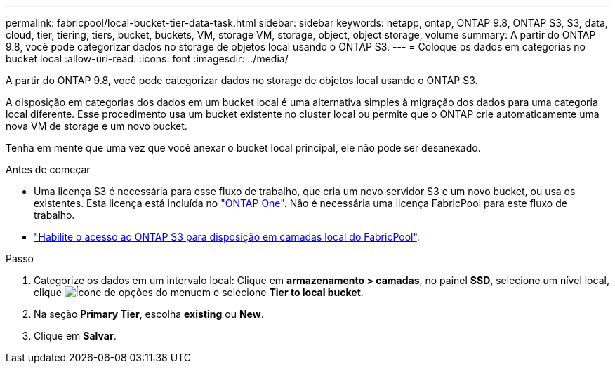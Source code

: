 ---
permalink: fabricpool/local-bucket-tier-data-task.html 
sidebar: sidebar 
keywords: netapp, ontap, ONTAP 9.8, ONTAP S3, S3, data, cloud, tier, tiering, tiers, bucket, buckets, VM, storage VM, storage, object, object storage, volume 
summary: A partir do ONTAP 9.8, você pode categorizar dados no storage de objetos local usando o ONTAP S3. 
---
= Coloque os dados em categorias no bucket local
:allow-uri-read: 
:icons: font
:imagesdir: ../media/


[role="lead"]
A partir do ONTAP 9.8, você pode categorizar dados no storage de objetos local usando o ONTAP S3.

A disposição em categorias dos dados em um bucket local é uma alternativa simples à migração dos dados para uma categoria local diferente. Esse procedimento usa um bucket existente no cluster local ou permite que o ONTAP crie automaticamente uma nova VM de storage e um novo bucket.

Tenha em mente que uma vez que você anexar o bucket local principal, ele não pode ser desanexado.

.Antes de começar
* Uma licença S3 é necessária para esse fluxo de trabalho, que cria um novo servidor S3 e um novo bucket, ou usa os existentes. Esta licença está incluída no link:../system-admin/manage-licenses-concept.html#licenses-included-with-ontap-one["ONTAP One"]. Não é necessária uma licença FabricPool para este fluxo de trabalho.
* link:../s3-config/enable-ontap-s3-access-local-fabricpool-task.html["Habilite o acesso ao ONTAP S3 para disposição em camadas local do FabricPool"].


.Passo
. Categorize os dados em um intervalo local: Clique em *armazenamento > camadas*, no painel *SSD*, selecione um nível local, clique image:icon_kabob.gif["Ícone de opções do menu"]em e selecione *Tier to local bucket*.
. Na seção *Primary Tier*, escolha *existing* ou *New*.
. Clique em *Salvar*.


